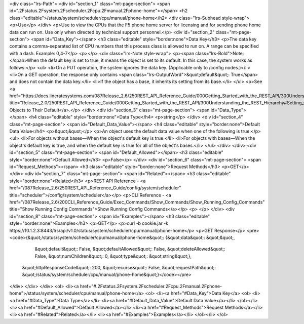 <div class="lrs-Path">
<div id="section_1" class="mt-page-section">
<span id=".2Fstatus.2Fsystem.2Fscheduler.2Fcpu.2Fmanual.2Fphone-home"></span>
<h2 class="editable">/status/system/scheduler/cpu/manual/phone-home</h2>
<div class="lrs-Subhead style-wrap">
<p>Use</p>
</div>
<p>Use to view the CPUs that the F5 phone home server for licensing and for sending phone home data can run on. Use only when directed by technical support personnel.</p>
<div id="section_2" class="mt-page-section">
<span id="Data_Key"></span>
<h3 class="editable" style="border:none">Data Key</h3>
<p>The data key contains a comma-separated list of CPU numbers that this process class is allowed to run on. A range can be specified with a dash. Example: 0,4-7</p>
<p></p>
<div class="lrs-Note style-wrap">
<p><span class="lrs-Bold">Note: </span>When the default key is set to true, it means the object is set to its default. In this case, the system works as follows:</p>
<ul>
<li>On a PUT operation, the system ignores the data key. (Applicable only to /config nodes.)</li>
<li>On a GET operation, the response only contains <span class="lrs-OutputWord">&quot;default&quot;: True</span> and does not contain the data key.</li>
<li>If the object has a base, it inherits its setting from its base.</li>
</ul>
<p>See <a href="https://docs.lineratesystems.com/087Release_2.6/250REST_API_Reference_Guide/000Getting_Started_with_the_REST_API/300Understanding_the_REST_Hierarchy#Setting_Objects_to_Their_Default_(Default_Key)" title="Release_2.0/250REST_API_Reference_Guide/000Getting_Started_with_the_REST_API/300Understanding_the_REST_Hierarchy#Setting_Objects_to_Their_Default_(Default_Key)">Setting Objects to Their Default</a>.</p>
</div>
<div id="section_3" class="mt-page-section">
<span id="Data_Type"></span>
<h4 class="editable" style="border:none">Data Type</h4>
<p>string</p>
</div>
<div id="section_4" class="mt-page-section">
<span id="Default_Data_Value"></span>
<h4 class="editable" style="border:none">Default Data Value</h4>
<p>&quot;&quot;</p>
<p>An object uses the default data value when one of the following is true:</p>
<ul>
<li>For objects without bases—When the object's default key is true.</li>
<li>For objects with bases—When the object's default key is true, and when the default key is true for all of the object's bases.</li>
</ul>
</div>
</div>
<div id="section_5" class="mt-page-section">
<span id="Default_Allowed"></span>
<h3 class="editable" style="border:none">Default Allowed</h3>
<p>False</p>
</div>
<div id="section_6" class="mt-page-section">
<span id="Request_Methods"></span>
<h3 class="editable" style="border:none">Request Methods</h3>
<p>GET</p>
</div>
<div id="section_7" class="mt-page-section">
<span id="Related"></span>
<h3 class="editable" style="border:none">Related</h3>
<p>REST API Reference - <a href="/087Release_2.6/250REST_API_Reference_Guide/config/system/scheduler" title="scheduler">/config/system/scheduler</a></p>
<p>CLI Reference - <a href="/087Release_2.6/200CLI_Reference_Guide/Exec_Commands/Show_Commands/Show_Running_Config_Commands" title="Show Running Config Commands">Show Running Config Commands</a></p>
<p> </p>
</div>
<div id="section_8" class="mt-page-section">
<span id="Examples"></span>
<h3 class="editable" style="border:none">Examples</h3>
<p>GET</p>
<p>curl -b cookie.jar -k https://10.1.2.3:8443/lrs/api/v1.0/status/system/scheduler/cpu/manual/phone-home</p>
<p>GET Response</p>
<pre><code>{&quot;/status/system/scheduler/cpu/manual/phone-home&quot;: {&quot;data&quot;: &quot;&quot;,
                                                     &quot;default&quot;: False,
                                                     &quot;defaultAllowed&quot;: False,
                                                     &quot;deleteAllowed&quot;: False,
                                                     &quot;numChildren&quot;: 0,
                                                     &quot;type&quot;: &quot;string&quot;},
 &quot;httpResponseCode&quot;: 200,
 &quot;recurse&quot;: False,
 &quot;requestPath&quot;: &quot;/status/system/scheduler/cpu/manual/phone-home&quot;}</code></pre>
</div>
</div>
</div>
<ol>
<li><a href="#.2Fstatus.2Fsystem.2Fscheduler.2Fcpu.2Fmanual.2Fphone-home">/status/system/scheduler/cpu/manual/phone-home</a>
<ol>
<li><a href="#Data_Key">Data Key</a>
<ol>
<li><a href="#Data_Type">Data Type</a></li>
<li><a href="#Default_Data_Value">Default Data Value</a></li>
</ol></li>
<li><a href="#Default_Allowed">Default Allowed</a></li>
<li><a href="#Request_Methods">Request Methods</a></li>
<li><a href="#Related">Related</a></li>
<li><a href="#Examples">Examples</a></li>
</ol></li>
</ol>
